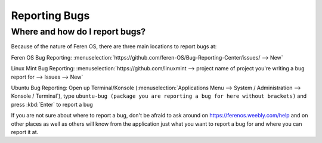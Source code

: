 Reporting Bugs
==================

Where and how do I report bugs?
----------------

Because of the nature of Feren OS, there are three main locations to report bugs at:

Feren OS Bug Reporting: :menuselection:`https://github.com/feren-OS/Bug-Reporting-Center/issues/ --> New`

Linux Mint Bug Reporting: :menuselection:`https://github.com/linuxmint --> project name of project you're writing a bug report for --> Issues --> New`

Ubuntu Bug Reporting: Open up Terminal/Konsole (:menuselection:`Applications Menu --> System / Administration --> Konsole / Terminal`), type ``ubuntu-bug (package you are reporting a bug for here without brackets)`` and press :kbd:`Enter` to report a bug


If you are not sure about where to report a bug, don't be afraid to ask around on https://ferenos.weebly.com/help and on other places as well as others will know from the application just what you want to report a bug for and where you can report it at.